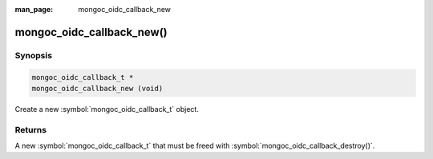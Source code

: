 :man_page: mongoc_oidc_callback_new

mongoc_oidc_callback_new()
==========================

Synopsis
--------

.. code-block:: c

  mongoc_oidc_callback_t *
  mongoc_oidc_callback_new (void)

Create a new :symbol:`mongoc_oidc_callback_t` object.

Returns
-------

A new :symbol:`mongoc_oidc_callback_t` that must be freed with :symbol:`mongoc_oidc_callback_destroy()`.

.. seealso::

  - :symbol:`mongoc_oidc_callback_t`
